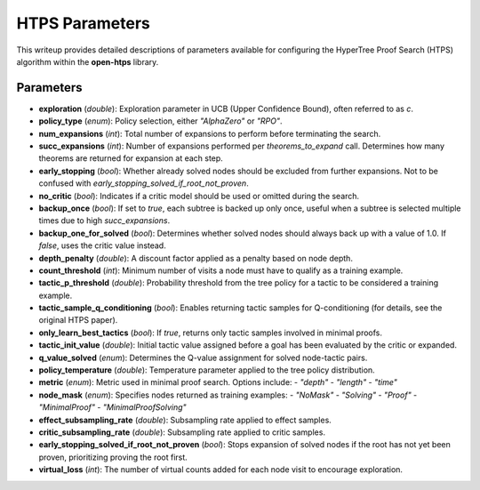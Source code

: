 HTPS Parameters
===============

This writeup provides detailed descriptions of parameters available for configuring the HyperTree Proof Search (HTPS) algorithm within the **open-htps** library.

Parameters
----------

- **exploration** (*double*):
  Exploration parameter in UCB (Upper Confidence Bound), often referred to as `c`.

- **policy_type** (*enum*):
  Policy selection, either `"AlphaZero"` or `"RPO"`.

- **num_expansions** (*int*):
  Total number of expansions to perform before terminating the search.

- **succ_expansions** (*int*):
  Number of expansions performed per `theorems_to_expand` call. Determines how many theorems are returned for expansion at each step.

- **early_stopping** (*bool*):
  Whether already solved nodes should be excluded from further expansions. Not to be confused with `early_stopping_solved_if_root_not_proven`.

- **no_critic** (*bool*):
  Indicates if a critic model should be used or omitted during the search.

- **backup_once** (*bool*):
  If set to `true`, each subtree is backed up only once, useful when a subtree is selected multiple times due to high `succ_expansions`.

- **backup_one_for_solved** (*bool*):
  Determines whether solved nodes should always back up with a value of 1.0. If `false`, uses the critic value instead.

- **depth_penalty** (*double*):
  A discount factor applied as a penalty based on node depth.

- **count_threshold** (*int*):
  Minimum number of visits a node must have to qualify as a training example.

- **tactic_p_threshold** (*double*):
  Probability threshold from the tree policy for a tactic to be considered a training example.

- **tactic_sample_q_conditioning** (*bool*):
  Enables returning tactic samples for Q-conditioning (for details, see the original HTPS paper).

- **only_learn_best_tactics** (*bool*):
  If `true`, returns only tactic samples involved in minimal proofs.

- **tactic_init_value** (*double*):
  Initial tactic value assigned before a goal has been evaluated by the critic or expanded.

- **q_value_solved** (*enum*):
  Determines the Q-value assignment for solved node-tactic pairs.

- **policy_temperature** (*double*):
  Temperature parameter applied to the tree policy distribution.

- **metric** (*enum*):
  Metric used in minimal proof search. Options include:
  - `"depth"`
  - `"length"`
  - `"time"`

- **node_mask** (*enum*):
  Specifies nodes returned as training examples:
  - `"NoMask"`
  - `"Solving"`
  - `"Proof"`
  - `"MinimalProof"`
  - `"MinimalProofSolving"`

- **effect_subsampling_rate** (*double*):
  Subsampling rate applied to effect samples.

- **critic_subsampling_rate** (*double*):
  Subsampling rate applied to critic samples.

- **early_stopping_solved_if_root_not_proven** (*bool*):
  Stops expansion of solved nodes if the root has not yet been proven, prioritizing proving the root first.

- **virtual_loss** (*int*):
  The number of virtual counts added for each node visit to encourage exploration.



